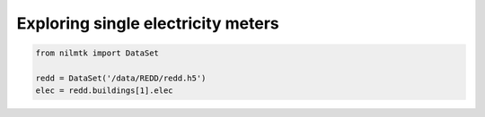 
Exploring single electricity meters
===================================

.. code:: python

    from nilmtk import DataSet
    
    redd = DataSet('/data/REDD/redd.h5')
    elec = redd.buildings[1].elec

